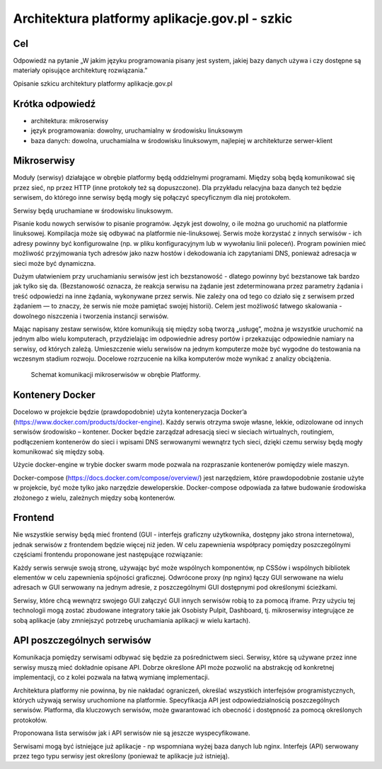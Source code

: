 ﻿Architektura platformy aplikacje.gov.pl - szkic
===============================================

Cel
---

Odpowiedź na pytanie „W jakim języku programowania pisany jest system, jakiej bazy danych używa i czy dostępne są materiały opisujące architekturę rozwiązania.”

Opisanie szkicu architektury platformy aplikacje.gov.pl

Krótka odpowiedź
----------------

* architektura: mikroserwisy
* język programowania: dowolny, uruchamialny w środowisku linuksowym
* baza danych: dowolna, uruchamialna w środowisku linuksowym, najlepiej w architekturze serwer-klient

Mikroserwisy
------------

Moduły (serwisy) działające w obrębie platformy będą oddzielnymi programami. Między sobą będą komunikować się przez sieć, np przez HTTP (inne protokoły też są dopuszczone). Dla przykładu relacyjna baza danych też będzie serwisem, do którego inne serwisy będą mogły się połączyć specyficznym dla niej protokołem.

Serwisy będą uruchamiane w środowisku linuksowym.

Pisanie kodu nowych serwisów to pisanie programów. Język jest dowolny, o ile można go uruchomić na platformie linuksowej. Kompilacja może się odbywać na platformie nie-linuksowej. Serwis może korzystać z innych serwisów - ich adresy powinny być konfigurowalne (np. w pliku konfiguracyjnym lub w wywołaniu linii poleceń). Program powinien mieć możliwość przyjmowania tych adresów jako nazw hostów i dekodowania ich zapytaniami DNS, ponieważ adresacja w sieci może być dynamiczna.

Dużym ułatwieniem przy uruchamianiu serwisów jest ich bezstanowość - dlatego powinny być bezstanowe tak bardzo jak tylko się da. (Bezstanowość oznacza, że reakcja serwisu na żądanie jest zdeterminowana przez parametry żądania i treść odpowiedzi na inne żądania, wykonywane przez serwis. Nie zależy ona od tego co działo się z serwisem przed żądaniem — to znaczy, że serwis nie może pamiętać swojej historii). Celem jest możliwość łatwego skalowania - dowolnego niszczenia i tworzenia instancji serwisów.

Mając napisany zestaw serwisów, które komunikują się między sobą tworzą „usługę”, można je wszystkie uruchomić na jednym albo wielu komputerach, przydzielając im odpowiednie adresy portów i przekazując odpowiednie namiary na serwisy, od których zależą. Umieszczenie wielu serwisów na jednym komputerze może być wygodne do testowania na wczesnym stadium rozwoju. Docelowe rozrzucenie na kilka komputerów może wynikać z analizy obciążenia.

.. figure:: images/architektura_platformy.png

   Schemat komunikacji mikroserwisów w obrębie Platformy.

Kontenery Docker
----------------

Docelowo w projekcie będzie (prawdopodobnie) użyta konteneryzacja Docker’a (https://www.docker.com/products/docker-engine). Każdy serwis otrzyma swoje własne, lekkie, odizolowane od innych serwisów środowisko – kontener. Docker będzie zarządzał adresacją sieci w sieciach wirtualnych, routingiem, podłączeniem kontenerów do sieci i wpisami DNS serwowanymi wewnątrz tych sieci, dzięki czemu serwisy będą mogły komunikować się między sobą.

Użycie docker-engine w trybie docker swarm mode pozwala na rozpraszanie kontenerów pomiędzy wiele maszyn.

Docker-compose (https://docs.docker.com/compose/overview/) jest narzędziem, które prawdopodobnie zostanie użyte w projekcie, być może tylko jako narzędzie deweloperskie. Docker-compose odpowiada za łatwe budowanie środowiska złożonego z wielu, zależnych między sobą kontenerów.

.. image:: images/mikroserwisy_i_docker_swarm.png

Frontend
--------

Nie wszystkie serwisy będą mieć frontend (GUI - interfejs graficzny użytkownika, dostępny jako strona internetowa), jednak serwisów z frontendem będzie więcej niż jeden. W celu zapewnienia współpracy pomiędzy poszczególnymi częściami frontendu proponowane jest następujące rozwiązanie:

Każdy serwis serwuje swoją stronę, używając być może wspólnych komponentów, np CSSów i wspólnych bibliotek elementów w celu zapewnienia spójności graficznej. Odwrócone proxy (np nginx) łączy GUI serwowane na wielu adresach w GUI serwowany na jednym adresie, z poszczególnymi GUI dostępnymi pod określonymi ścieżkami.

Serwisy, które chcą wewnątrz swojego GUI załączyć GUI innych serwisów robią to za pomocą iframe. Przy użyciu tej technologii mogą zostać zbudowane integratory takie jak Osobisty Pulpit, Dashboard, tj. mikroserwisy integrujące ze sobą aplikacje (aby zmniejszyć potrzebę uruchamiania aplikacji w wielu kartach).

API poszczególnych serwisów
---------------------------

Komunikacja pomiędzy serwisami odbywać się będzie za pośrednictwem sieci. Serwisy, które są używane przez inne serwisy muszą mieć dokładnie opisane API. Dobrze określone API może pozwolić na abstrakcję od konkretnej implementacji, co z kolei pozwala na łatwą wymianę implementacji.

Architektura platformy nie powinna, by nie nakładać ograniczeń, określać wszystkich interfejsów programistycznych, których używają serwisy uruchomione na platformie. Specyfikacja API jest odpowiedzialnością poszczególnych serwisów. Platforma, dla kluczowych serwisów, może gwarantować ich obecność i dostępność za pomocą określonych protokołów.

Proponowana lista serwisów jak i API serwisów nie są jeszcze wyspecyfikowane.

Serwisami mogą być istniejące już aplikacje - np wspomniana wyżej baza danych lub nginx. Interfejs (API) serwowany przez tego typu serwisy jest określony (ponieważ te aplikacje już istnieją).
